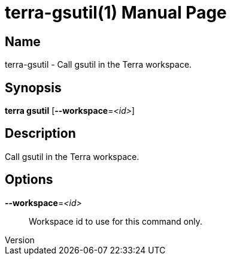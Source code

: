 // tag::picocli-generated-full-manpage[]
// tag::picocli-generated-man-section-header[]
:doctype: manpage
:revnumber: 
:manmanual: Terra Manual
:mansource: 
:man-linkstyle: pass:[blue R < >]
= terra-gsutil(1)

// end::picocli-generated-man-section-header[]

// tag::picocli-generated-man-section-name[]
== Name

terra-gsutil - Call gsutil in the Terra workspace.

// end::picocli-generated-man-section-name[]

// tag::picocli-generated-man-section-synopsis[]
== Synopsis

*terra gsutil* [*--workspace*=_<id>_]

// end::picocli-generated-man-section-synopsis[]

// tag::picocli-generated-man-section-description[]
== Description

Call gsutil in the Terra workspace.

// end::picocli-generated-man-section-description[]

// tag::picocli-generated-man-section-options[]
== Options

*--workspace*=_<id>_::
  Workspace id to use for this command only.

// end::picocli-generated-man-section-options[]

// end::picocli-generated-full-manpage[]

